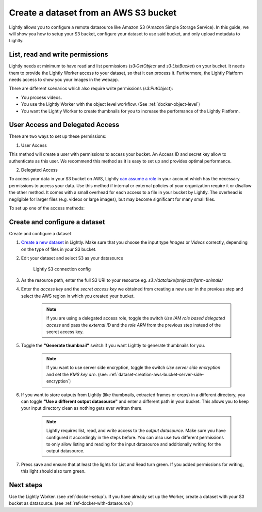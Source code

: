 .. _dataset-creation-aws-bucket:

Create a dataset from an AWS S3 bucket
=======================================


Lightly allows you to configure a remote datasource like Amazon S3 (Amazon Simple Storage Service).
In this guide, we will show you how to setup your S3 bucket, configure your dataset to use said bucket, and only upload metadata to Lightly.

List, read and write permissions
--------------------------------

Lightly needs at minimum to have read and list permissions (`s3:GetObject` and `s3:ListBucket`) on your bucket. It needs them to provide the Lightly Worker access to your dataset,
so that it can process it. Furthermore, the Lightly Platform needs access to show you your images in the webapp.

There are different scenarios which also require write permissions (`s3:PutObject`):

- You process videos.
- You use the Lightly Worker with the object level workflow. (See :ref:`docker-object-level`)
- You want the Lightly Worker to create thumbnails for you to increase the performance of the Lightly Platform.

User Access and Delegated Access
--------------------------------

There are two ways to set up these permissions:

1. User Access

This method will create a user with permissions to access your bucket. An Access ID and secret key allow to authenticate as this user.
We recommend this method as it is easy to set up and provides optimal performance.

2. Delegated Access

To access your data in your S3 bucket on AWS, Lightly `can assume a role <https://docs.aws.amazon.com/IAM/latest/UserGuide/tutorial_cross-account-with-roles.html>`_ in your account which has the necessary permissions to access your data.
Use this method if internal or external policies of your organization require it or disallow the other method.
It comes with a small overhead for each access to a file in your bucket by Lightly.
The overhead is negligible for larger files (e.g. videos or large images), but may become significant for many small files.

To set up one of the access methods:

.. tabs::

    .. tab:: User Access

        .. include:: dataset_creation_aws_bucket_user_access.rst

    .. tab:: Delegated Access

        .. include:: dataset_creation_aws_bucket_delegated_access.rst


Create and configure a dataset
------------------------------

Create and configure a dataset

1. `Create a new dataset <https://app.lightly.ai/dataset/create>`_ in Lightly.
   Make sure that you choose the input type `Images` or `Videos` correctly,
   depending on the type of files in your S3 bucket.
2. Edit your dataset and select S3 as your datasource

    .. figure:: ../resources/resources_datasource_configure/LightlyEditAWS.jpg
        :align: center
        :alt: Lightly S3 connection config
        :width: 60%

        Lightly S3 connection config


3. As the resource path, enter the full S3 URI to your resource eg. `s3://datalake/projects/farm-animals/`
4. Enter the `access key` and the `secret access key` we obtained from creating a new user in the previous step and select the AWS region in which you created your bucket.

    .. note:: If you are using a delegated access role, toggle the switch `Use IAM role based delegated access` and pass the `external ID` and the `role ARN` from the previous step instead of the secret access key.

5. Toggle the **"Generate thumbnail"** switch if you want Lightly to generate thumbnails for you.

    .. note:: If you want to use server side encryption, toggle the switch `Use server side encryption` and set the `KMS key arn`. (see: :ref:`dataset-creation-aws-bucket-server-side-encryption`)

6. If you want to store outputs from Lightly (like thumbnails, extracted frames or crops) in a different directory, you can toggle **"Use a different output datasource"** and enter a different path in your bucket. This allows you to keep your input directory clean as nothing gets ever written there.

    .. note:: Lightly requires list, read, and write access to the `output datasource`. Make sure you have configured it accordingly in the steps before. You can also use two different permissions to only allow listing and reading for the input datasource and additionally writing for the output datasource.
7. Press save and ensure that at least the lights for List and Read turn green. If you added permissions for writing, this light should also turn green.

Next steps
----------

Use the Lightly Worker. (see :ref:`docker-setup`).
If you have already set up the Worker, create a dataset with your S3 bucket as datasource. (see :ref:`ref-docker-with-datasource`)
